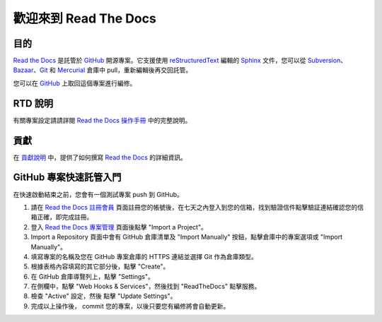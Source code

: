 歡迎來到 Read The Docs
========================

|build-status| |docs|

目的
-------

`Read the Docs`_ 是託管於 `GitHub`_ 開源專案。它支援使用 reStructuredText_ 編輯的 Sphinx_ 文件，您可以從 Subversion_、 Bazaar_、Git_ 和 Mercurial_ 倉庫中 pull，重新編輯後再交回託管。

您可以在 `GitHub`_ 上取回這個專案進行編修。

RTD 說明
---------------------
有關專案設定請請詳閱 `Read the Docs 操作手冊`_ 中的完整說明。

貢獻
------------
在 `貢獻說明`_ 中，提供了如何撰寫 `Read the Docs`_ 的詳細資訊。

GitHub 專案快速託管入門
-------------------------------------
在快速啟動結束之前，您會有一個測試專案 push 到 GitHub。

#. 請在 `Read the Docs 註冊會員`_ 頁面註冊您的帳號後，在七天之內登入到您的信箱，找到驗證信件點擊驗証連結確認您的信箱正確，即完成註冊。
#. 登入 `Read the Docs 專案管理`_ 頁面後點擊 "Import a Project"。
#. Import a Repository 頁面中會有 GitHub 倉庫清單及 "Import Manually" 按鈕，點擊倉庫中的專案選項或 "Import Manually"。
#. 填寫專案的名稱及您在 GitHub 專案倉庫的 HTTPS 連結並選擇 Git 作為倉庫類型。
#. 根據表格內容填寫的其它部分後，點擊 "Create"。
#. 在 GitHub 倉庫導覽列上，點擊 "Settings"。
#. 在側欄中，點擊 "Web Hooks & Services"，然後找到 "ReadTheDocs" 點擊服務。
#. 檢查 "Active" 設定，然後 點擊 "Update Settings"。
#. 完成以上操作後， commit 您的專案，以後只要您有編修將會自動更新。

.. _Read the docs: http://readthedocs.org/
.. _Read the Docs 註冊會員: https://readthedocs.org/accounts/signup/
.. _Read the Docs 專案管理: https://readthedocs.org/dashboard/
.. _Read the Docs 操作手冊: https://docs.readthedocs.io/
.. _Sphinx: http://sphinx.pocoo.org/
.. _reStructuredText: http://sphinx.pocoo.org/rest.html
.. _Subversion: http://subversion.tigris.org/
.. _Bazaar: http://bazaar.canonical.com/
.. _Git: http://git-scm.com/
.. _Mercurial: https://www.mercurial-scm.org/
.. _GitHub: http://github.com/rtfd/readthedocs.org
.. _貢獻說明: http://docs.readthedocs.io/en/latest/contribute.html#contributing-to-development

.. |build-status| image:: https://img.shields.io/travis/rtfd/readthedocs.org.svg?style=flat
    :alt: build status
    :scale: 100%
    :target: https://travis-ci.org/rtfd/readthedocs.org

.. |docs| image:: https://readthedocs.org/projects/docs/badge/?version=latest
    :alt: Documentation Status
    :scale: 100%
    :target: https://docs.readthedocs.io/en/latest/?badge=latest

